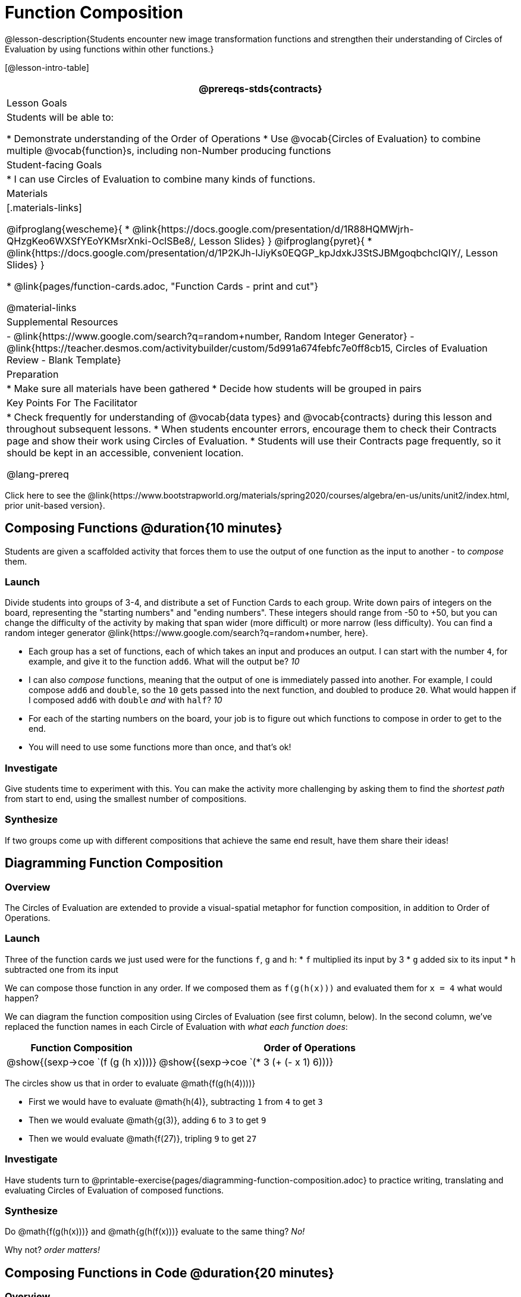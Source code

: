 = Function Composition

@lesson-description{Students encounter new image transformation functions and strengthen their understanding of Circles of Evaluation by using functions within other functions.}

[@lesson-intro-table]
|===
@prereqs-stds{contracts}

| Lesson Goals
| Students will be able to:

* Demonstrate understanding of the Order of Operations
* Use @vocab{Circles of Evaluation} to combine multiple @vocab{function}s, including non-Number producing functions

| Student-facing Goals
|
* I can use Circles of Evaluation to combine many kinds of functions.

| Materials
|[.materials-links]

@ifproglang{wescheme}{
* @link{https://docs.google.com/presentation/d/1R88HQMWjrh-QHzgKeo6WXSfYEoYKMsrXnki-OclSBe8/, Lesson Slides}
}
@ifproglang{pyret}{
* @link{https://docs.google.com/presentation/d/1P2KJh-lJiyKs0EQGP_kpJdxkJ3StSJBMgoqbchcIQIY/, Lesson Slides}
}

* @link{pages/function-cards.adoc, "Function Cards - print and cut"}

@material-links

| Supplemental Resources
|
- @link{https://www.google.com/search?q=random+number, Random Integer Generator}
- @link{https://teacher.desmos.com/activitybuilder/custom/5d991a674febfc7e0ff8cb15, Circles of Evaluation Review - Blank Template}


| Preparation
|
* Make sure all materials have been gathered
* Decide how students will be grouped in pairs

| Key Points For The Facilitator
|
* Check frequently for understanding of @vocab{data types} and @vocab{contracts} during this lesson and throughout subsequent lessons.
* When students encounter errors, encourage them to check their Contracts page and show their work using Circles of Evaluation.
* Students will use their Contracts page frequently, so it should be kept in an accessible, convenient location.

@lang-prereq

|===

[.old-materials]
Click here to see the @link{https://www.bootstrapworld.org/materials/spring2020/courses/algebra/en-us/units/unit2/index.html, prior unit-based version}.

== Composing Functions @duration{10 minutes}
Students are given a scaffolded activity that forces them to use the output of one function as the input to another - to _compose_ them.

=== Launch
Divide students into groups of 3-4, and distribute a set of Function Cards to each group. Write down pairs of integers on the board, representing the "starting numbers" and "ending numbers". These integers should range from -50 to +50, but you can change the difficulty of the activity by making that span wider (more difficult) or more narrow (less difficulty). You can find a random integer generator @link{https://www.google.com/search?q=random+number, here}.

[.lesson-instruction]
- Each group has a set of functions, each of which takes an input and produces an output. I can start with the number `4`, for example, and give it to the function `add6`. What will the output be? _10_
- I can also _compose_ functions, meaning that the output of one is immediately passed into another. For example, I could compose `add6` and `double`, so the `10` gets passed into the next function, and doubled to produce `20`. What would happen if I composed `add6` with `double` _and_ with `half`? _10_
- For each of the starting numbers on the board, your job is to figure out which functions to compose in order to get to the end.
- You will need to use some functions more than once, and that's ok!

=== Investigate
Give students time to experiment with this. You can make the activity more challenging by asking them to find the _shortest path_ from start to end, using the smallest number of compositions.

=== Synthesize
If two groups come up with different compositions that achieve the same end result, have them share their ideas!

== Diagramming Function Composition

=== Overview
The Circles of Evaluation are extended to provide a visual-spatial metaphor for function composition, in addition to Order of Operations.

=== Launch
Three of the function cards we just used were for the functions `f`, `g` and `h`:
* `f` multiplied its input by 3
* `g` added six to its input
* `h` subtracted one from its input

We can compose those function in any order. If we composed them as `f(g(h(x)))` and evaluated them for `x = 4` what would happen?

We can diagram the function composition using Circles of Evaluation (see first column, below). In the second column, we've replaced the function names in each Circle of Evaluation with _what each function does_:

[cols="^1,^2", options="header", stripes="none"]
|===
| Function Composition
| Order of Operations
| @show{(sexp->coe `(f (g (h x))))}
| @show{(sexp->coe `(* 3 (+ (- x 1) 6)))}
|===

The circles show us that in order to evaluate @math{f(g(h(4))))}

- First we would have to evaluate @math{h(4)}, subtracting `1` from `4` to get `3`
- Then we would evaluate @math{g(3)}, adding `6` to `3` to get `9`
- Then we would evaluate @math{f(27)}, tripling `9` to get `27`

=== Investigate

Have students turn to @printable-exercise{pages/diagramming-function-composition.adoc} to practice writing, translating and evaluating Circles of Evaluation of composed functions.

=== Synthesize

[.lesson-instruction]
--
Do @math{f(g(h(x)))} and @math{g(h(f(x)))} evaluate to the same thing? _No!_

Why not? _order matters!_
--
== Composing Functions in Code @duration{20 minutes}

=== Overview

The Circles of Evaluation are extended to functions that do more than compute values.

=== Launch
[.lesson-instruction]
The contracts page in your workbook is just like the Function Cards from this activity. Your job as a programmer is to figure out how to compose those functions to get where you want to go, in the most clever or elegant way possible.

=== Investigate

Have students log into
@ifproglang{wescheme}{ @link{https://www.wescheme.org, WeScheme     } }
@ifproglang{pyret}{    @link{https://code.pyret.org, code.pyret.org (CPO)} }
open a new program and save it as Function Composition.

Have students open to @printable-exercise{pages/function-composition-green-star.adoc}, in which they will be drawing circles of evaluation to help them write expressions to compose a series of images.

- Make sure students are using the @vocab{Definitions area} (left side) for code they want to keep and are using the @vocab{Interactions area} (right side) to test code or try out new ideas.
- When students are finished, check their work, and ask them to change the color of all of the stars to “gold” or another color of your choosing.

Then have students open to @printable-exercise{pages/function-composition-your-name.adoc} in which they will create a text @vocab{image} of their name and experiment with other functions.

[.strategy-box, cols="1", grid="none", stripes="none"]
|===
|
@span{.title}{Strategies for Facilitation}
While students are exploring, be available for support but encourage student discussion to solve problems. Many student questions can be addressed with these responses: _Did you try drawing the Circle of Evaluation first? Did you check the contract? Have you pressed the Run button to save your Definitions changes?_

Encourage students to practice writing comments in the code to describe what is being produced, using @ifproglang{wescheme}{`;`} @ifproglang{pyret}{`#`} at the beginning of the line.
|===

If you have time, you can also have students work with @printable-exercise{pages/function-composition-scale-xy.adoc} and/or @ifproglang{pyret}{@opt-online-exercise{https://teacher.desmos.com/activitybuilder/custom/5fc946c8d135d036ef1edd01, Function Composition Matching Activity}
}

=== Synthesize

[.lesson-instruction]
--
- What do all of these functions have in common?
_They all produce images, they all change some element of the original image_

- Does using one of these functions change the original image?
_No, it creates a whole new image_

- What does the number in @show{(sexp->code `scale)} represent?
_The scale factor by which the image should grow or shrink_

- What does the number in @show{(sexp->code `rotate)} represent?
_The rotation angle, measured counterclockwise_

- The Domain and Range for @show{(sexp->code `flip-horizontal)} is Image -> Image.  Why can I use the output of the @show{(sexp->code `text)} function as an _input_ for @show{(sexp->code `flip-horizontal)}?
_Because the @show{(sexp->code `text)} function produces an Image, which is then used as the input for @show{(sexp->code `flip-horizontal)}._
--



[.strategy-box, cols="1", grid="none", stripes="none"]
|===
|
@span{.title}{Strategies for English Language Learners}

MLR 1 - Stronger and Clearer Each Time: As an alternative, display the discussion questions during the last 5 minutes of the Explore and ask students to discuss the questions with their partner, asking each other for explanation and details and coming up with the clearest, most precise answer they can.
Student pairs can then share with another pair and compare their responses before moving into a full class discussion.
|===

[.strategy-box, cols="1", grid="none", stripes="none"]
|===
| @span{.title}{Fun with Images!}
Now that students have learned how to use all of these image-composing functions, you may want to give them a chance to create a design of their own, tasking them with using at least 4 functions to create an image of their choosing.

Our @link{../flags/index.shtml, Flags lesson} also dives deeper into image composition.
|===

== Composing Multiple Ways @duration{Optional}

=== Overview
Students identify multiple expressions that will create the same image, and think about the merits of one expression over another.

=== Launch

[.lesson-instruction]
--
As is often true with solving math problems, there is more than one way to get the same composed image.

Suppose I wrote the code: @show{(sexp->code `(scale 3 (star 50 "solid" "red")))}.


What’s another line of code I could write that would produce the exact same image?
	@show{(sexp->code `(star 150 "solid" "red"))}
--

=== Investigate
Students complete @printable-exercise{pages/more-than-one-way.adoc}.

=== Synthesize
There is a special function in @ifproglang{wescheme}{WeScheme} @ifproglang{pyret}{code.pyret.org (CPO)} that let's us test whether or not two images are equal.

@show{(sexp->code `image=?)}`{two-colons} Image, Image -> Boolean`

Use it to test whether all of the expressions you wrote successfully build the same images.

[.lesson-instruction]
- Could we have written more expressions to create the same images?
- Are all of the ways to write the code equally efficient?
